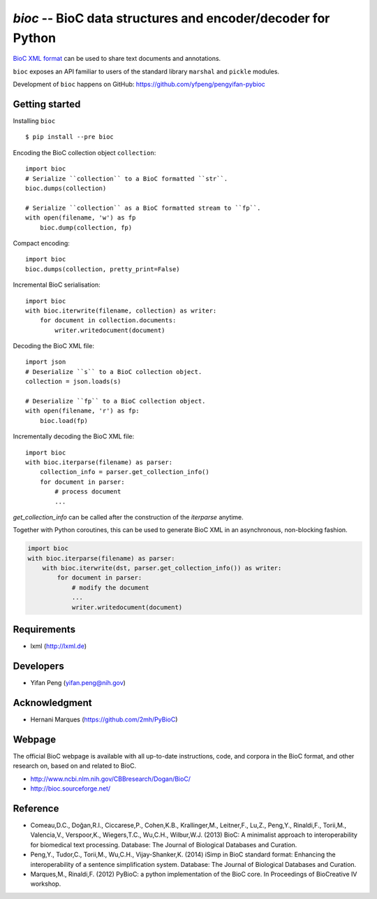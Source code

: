 `bioc` -- BioC data structures and encoder/decoder for Python
============================================

`BioC XML format <http://bioc.sourceforge.net/>`_ can be used to share
text documents and annotations.

``bioc`` exposes an API familiar to users of the standard library
``marshal`` and ``pickle`` modules.

Development of ``bioc`` happens on GitHub:
https://github.com/yfpeng/pengyifan-pybioc

Getting started
---------------

Installing ``bioc``

::

    $ pip install --pre bioc

Encoding the BioC collection object ``collection``:

::

    import bioc
    # Serialize ``collection`` to a BioC formatted ``str``.
    bioc.dumps(collection)

    # Serialize ``collection`` as a BioC formatted stream to ``fp``.
    with open(filename, 'w') as fp
        bioc.dump(collection, fp)

Compact encoding:

::

    import bioc
    bioc.dumps(collection, pretty_print=False)

Incremental BioC serialisation:

::

    import bioc
    with bioc.iterwrite(filename, collection) as writer:
        for document in collection.documents:
            writer.writedocument(document)

Decoding the BioC XML file:

::

    import json
    # Deserialize ``s`` to a BioC collection object.
    collection = json.loads(s)

    # Deserialize ``fp`` to a BioC collection object.
    with open(filename, 'r') as fp:
        bioc.load(fp)

Incrementally decoding the BioC XML file:

::

    import bioc
    with bioc.iterparse(filename) as parser:
        collection_info = parser.get_collection_info()
        for document in parser:
            # process document
            ...

`get_collection_info` can be called after the construction of the `iterparse` anytime.

Together with Python coroutines, this can be used to generate BioC XML in an asynchronous, non-blocking fashion.

.. code:: python

    import bioc
    with bioc.iterparse(filename) as parser:
        with bioc.iterwrite(dst, parser.get_collection_info()) as writer:
            for document in parser:
                # modify the document
                ...
                writer.writedocument(document)


Requirements
------------

-  lxml (http://lxml.de)

Developers
----------

-  Yifan Peng (yifan.peng@nih.gov)

Acknowledgment
--------------

-  Hernani Marques (https://github.com/2mh/PyBioC)

Webpage
-------

The official BioC webpage is available with all up-to-date instructions,
code, and corpora in the BioC format, and other research on, based on
and related to BioC.

-  http://www.ncbi.nlm.nih.gov/CBBresearch/Dogan/BioC/
-  http://bioc.sourceforge.net/

Reference
---------

-  Comeau,D.C., Doğan,R.I., Ciccarese,P., Cohen,K.B., Krallinger,M.,
   Leitner,F., Lu,Z., Peng,Y., Rinaldi,F., Torii,M., Valencia,V.,
   Verspoor,K., Wiegers,T.C., Wu,C.H., Wilbur,W.J. (2013) BioC: A
   minimalist approach to interoperability for biomedical text
   processing. Database: The Journal of Biological Databases and
   Curation.
-  Peng,Y., Tudor,C., Torii,M., Wu,C.H., Vijay-Shanker,K. (2014) iSimp
   in BioC standard format: Enhancing the interoperability of a sentence
   simplification system. Database: The Journal of Biological Databases
   and Curation.
-  Marques,M., Rinaldi,F. (2012) PyBioC: a python implementation of the
   BioC core. In Proceedings of BioCreative IV workshop.
